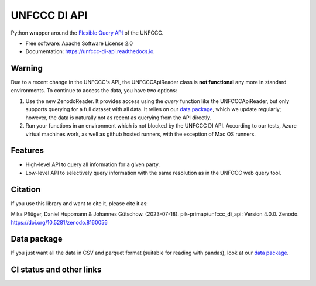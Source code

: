=============
UNFCCC DI API
=============


.. image:: https://img.shields.io/pypi/v/unfccc_di_api.svg
        :target: https://pypi.python.org/pypi/unfccc_di_api
        :alt: PyPI release

.. image:: https://readthedocs.org/projects/unfccc-di-api/badge/?version=main
        :target: https://unfccc-di-api.readthedocs.io/en/main/
        :alt: Documentation

.. image:: https://zenodo.org/badge/DOI/10.5281/zenodo.4457483.svg
   :target: https://doi.org/10.5281/zenodo.4457483


Python wrapper around the `Flexible Query API <https://di.unfccc.int/flex_annex1>`_ of
the UNFCCC.


* Free software: Apache Software License 2.0
* Documentation: https://unfccc-di-api.readthedocs.io.

Warning
-------

Due to a recent change in the UNFCCC's API, the UNFCCCApiReader class is
**not functional** any more in standard environments. To continue to access the data,
you have two options:

1. Use the new ZenodoReader. It provides access using the `query` function like the
   UNFCCCApiReader, but only supports querying for a full dataset with all data. It
   relies on our `data package <https://doi.org/10.5281/zenodo.4198782>`_, which we
   update regularly; however, the data is naturally not as recent as querying from
   the API directly.
2. Run your functions in an environment which is not blocked by the UNFCCC DI API.
   According to our tests, Azure virtual machines work, as well as github hosted
   runners, with the exception of Mac OS runners.


Features
--------

* High-level API to query all information for a given party.
* Low-level API to selectively query information with the same resolution as in the
  UNFCCC web query tool.

Citation
--------
If you use this library and want to cite it, please cite it as:

Mika Pflüger, Daniel Huppmann & Johannes Gütschow. (2023-07-18).
pik-primap/unfccc_di_api: Version 4.0.0.
Zenodo. https://doi.org/10.5281/zenodo.8160056

Data package
------------
If you just want all the data in CSV and parquet format (suitable for reading with
pandas), look at our `data package <https://doi.org/10.5281/zenodo.4198782>`_.

CI status and other links
-------------------------

.. image:: https://results.pre-commit.ci/badge/github/pik-primap/unfccc_di_api/main.svg
   :target: https://results.pre-commit.ci/latest/github/pik-primap/unfccc_di_api/main
   :alt: pre-commit.ci status
